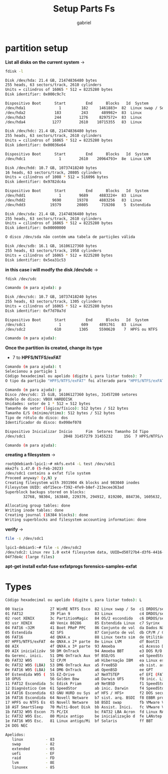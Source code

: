 #+title: Setup Parts Fs
#+author: gabriel
#+description:  setup partition and file system

* partition setup

*List all disks on the current system* ->

#+begin_src sh
fdisk -l

Disk /dev/hda: 21.4 GB, 21474836480 bytes
255 heads, 63 sectors/track, 2610 cylinders
Units = cilindros of 16065 * 512 = 8225280 bytes
Disk identifier: 0x000c9c7c

Dispositivo Boot      Start         End      Blocks   Id  System
/dev/hda1               1         182     1461883+  82  Linux swap / Solaris
/dev/hda2             183         243      489982+  83  Linux
/dev/hda3             244        1276     8297572+  83  Linux
/dev/hda4            1277        2610    10715355   83  Linux

Disk /dev/hdc: 21.4 GB, 21474836480 bytes
255 heads, 63 sectors/track, 2610 cylinders
Units = cilindros of 16065 * 512 = 8225280 bytes
Disk identifier: 0x00036e64

Dispositivo Boot      Start         End      Blocks   Id  System
/dev/hdc1               1        2610    20964793+  8e  Linux LVM

Disk /dev/hdd: 10.7 GB, 10737418240 bytes
16 heads, 63 sectors/track, 20805 cylinders
Units = cilindros of 1008 * 512 = 516096 bytes
Disk identifier: 0x9782dc4a

Dispositivo Boot      Start         End      Blocks   Id  System
/dev/hdd1               1        9689     4883224+  83  Linux
/dev/hdd2            9690       19378     4883256   83  Linux
/dev/hdd3           19379       20805      719208    5  Estendida

Disk /dev/sda: 21.4 GB, 21474836480 bytes
255 heads, 63 sectors/track, 2610 cylinders
Units = cilindros of 16065 * 512 = 8225280 bytes
Disk identifier: 0x00000000

O disco /dev/sda não contém uma tabela de partições válida

Disk /dev/sdb: 16.1 GB, 16106127360 bytes
255 heads, 63 sectors/track, 1958 cylinders
Units = cilindros of 16065 * 512 = 8225280 bytes
Disk identifier: 0x5ea31c53
#+end_src

*in this case i will modfy the disk /dev/sdc* ->

#+begin_src sh
fdisk /dev/sdc

Comando (m para ajuda): p

Disk /dev/sdc: 10.7 GB, 10737418240 bytes
255 heads, 63 sectors/track, 1305 cylinders
Units = cilindros of 16065 * 512 = 8225280 bytes
Disk identifier: 0xf7d70a7d

Dispositivo Boot      Start         End      Blocks   Id  System
/dev/sdc1               1         609     4891761   83  Linux
/dev/sdc2             610        1305     5590620    7  HPFS ou NTFS

Comando (m para ajuda):
#+end_src

*Once the partition iis created, change its type*
 * 7 to *HPFS/NTFS/exFAT*
#+begin_src sh
Comando (m para ajuda): t
Selecionou a partição 1
Código hexadecimal ou apelido (digite L para listar todos): 7
O tipo da partição "HPFS/NTFS/exFAT" foi alterado para "HPFS/NTFS/exFAT".

Comando (m para ajuda): p
Disco /dev/sdc: 15 GiB, 16106127360 bytes, 31457280 setores
Modelo de disco: VBOX HARDDISK
Unidades: setor de 1 * 512 = 512 bytes
Tamanho de setor (lógico/físico): 512 bytes / 512 bytes
Tamanho E/S (mínimo/ótimo): 512 bytes / 512 bytes
Tipo de rótulo do disco: dos
Identificador do disco: 0x098ef078

Dispositivo Inicializar Início      Fim  Setores Tamanho Id Tipo
/dev/sdc1                 2048 31457279 31455232     15G  7 HPFS/NTFS/exFAT

Comando (m para ajuda):
#+end_src

*creating a filesystem* ->
#+begin_src sh
root@debian9-lpic1:~# mkfs.ext4 -L test /dev/sdc1
mke2fs 1.47.0 (5-Feb-2023)
/dev/sdc1 contains a exfat file system
Proceed anyway? (y,N) y
Creating filesystem with 3931904 4k blocks and 983040 inodes
Filesystem UUID: ebf15ece-f392-4fe9-b8ef-213ecee363ad
Superblock backups stored on blocks:
        32768, 98304, 163840, 229376, 294912, 819200, 884736, 1605632, 2654208

Allocating group tables: done
Writing inode tables: done
Creating journal (16384 blocks): done
Writing superblocks and filesystem accounting information: done
#+end_src

*verify* ->
#+begin_src sh
file -s /dev/sdc1

lpic1-debian5:~# file -s /dev/sdc2
/dev/sdc2: Linux rev 1.0 ext4 filesystem data, UUID=d50727b4-d3f6-4416-a67b-2a48
04f7de4c (large files)
#+end_src


*apt-get install exfat-fuse exfatprogs forensics-samples-exfat*

* Types

#+begin_src sh
Código hexadecimal ou apelido (digite L para listar todos): L

00 Vazia            27 WinRE NTFS Esco  82 Linux swap / So  c1 DRDOS/sec (FAT1
01 FAT12            39 Plan 9           83 Linux            c4 DRDOS/sec (FAT1
02 root XENIX       3c PartitionMagic   84 OS/2 escondido   c6 DRDOS/sec (FAT1
03 usr XENIX        40 Venix 80286      85 Estendida Linux  c7 Syrinx
04 FAT16 <32M       41 Boot PReP PPC    86 Conjunto de vol  da Dados Não-FS
05 Estendida        42 SFS              87 Conjunto de vol  db CP/M / CTOS / .
06 FAT16            4d QNX4.x           88 Linux texto sim  de Utilitário Dell
07 HPFS/NTFS/exFAT  4e QNX4.x 2ª parte  8e Linux LVM        df BootIt
08 AIX              4f QNX4.x 3ª parte  93 Amoeba           e1 Acesso DOS
09 AIX inicializáv  50 DM OnTrack       94 Amoeba BBT       e3 DOS R/O
0a Gerenc. inici.   51 DM6 OnTrack Aux  9f BSD/OS           e4 SpeedStor
0b FAT32 W95        52 CP/M             a0 Hibernação IBM   ea Linux estendida
0c FAT32 W95 (LBA)  53 DM6 OnTrack Aux  a5 FreeBSD          eb sist. arq. BeOS
0e FAT16 W95 (LBA)  54 DM6 OnTrack      a6 OpenBSD          ee GPT
0f Estendida W95 (  55 EZ-Drive         a7 NeXTSTEP         ef EFI (FAT-12/16/
10 OPUS             56 Golden Bow       a8 Darwin UFS       f0 inic. Linux/PA-
11 FAT12 Escondida  5c Edisk Priam      a9 NetBSD           f1 SpeedStor
12 Diagnóstico Com  61 SpeedStor        ab inic. Darwin     f4 SpeedStor
14 FAT16 Escondida  63 GNU HURD ou Sys  af HFS / HFS+       f2 DOS secundário
16 FAT16 Escondida  64 Novell Netware   b7 sist. arq. BSDI  f8 EBBR protective
17 HPFS ou NTFS Es  65 Novell Netware   b8 BSDI swap        fb VMware VMFS
18 AST SmartSleep   70 Multi-Boot Disk  bb Assist. Inici.   fc VMware VMKCORE
1b FAT32 W95 Escon  75 PC/IX            bc FAT32 LBA Acron  fd Linux RAID auto
1c FAT32 W95 Esc.   80 Minix antigo     be inicialização d  fe LANstep
1e FAT16 W95 Esc.   81 Linux antigo/Mi  bf Solaris          ff BBT
24 DOS NEC

Apelidos:
   linux          - 83
   swap           - 82
   extended       - 05
   uefi           - EF
   raid           - FD
   lvm            - 8E
   linuxex        - 85
#+end_src
